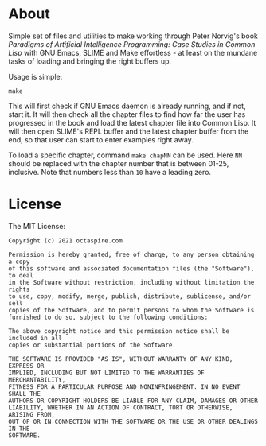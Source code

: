 * About

Simple set of files and utilities to make working through Peter Norvig's book
/Paradigms of Artificial Intelligence Programming: Case Studies in Common Lisp/
with GNU Emacs, SLIME and Make effortless - at least on the mundane tasks of
loading and bringing the right buffers up.

Usage is simple:

#+begin_src shell
make
#+end_src

This will first check if GNU Emacs daemon is already running,
and if not, start it. It will then check all the chapter
files to find how far the user has progressed in the book
and load the latest chapter file into Common Lisp.
It will then open SLIME's REPL buffer and the latest
chapter buffer from the end, so that user can start to
enter examples right away.

To load a specific chapter, command ~make chapNN~ can be used.
Here ~NN~ should be replaced with the chapter number
that is between 01-25, inclusive.
Note that numbers less than ~10~ have a leading zero.

* License

The MIT License:

#+begin_src
Copyright (c) 2021 octaspire.com

Permission is hereby granted, free of charge, to any person obtaining a copy
of this software and associated documentation files (the "Software"), to deal
in the Software without restriction, including without limitation the rights
to use, copy, modify, merge, publish, distribute, sublicense, and/or sell
copies of the Software, and to permit persons to whom the Software is
furnished to do so, subject to the following conditions:

The above copyright notice and this permission notice shall be included in all
copies or substantial portions of the Software.

THE SOFTWARE IS PROVIDED "AS IS", WITHOUT WARRANTY OF ANY KIND, EXPRESS OR
IMPLIED, INCLUDING BUT NOT LIMITED TO THE WARRANTIES OF MERCHANTABILITY,
FITNESS FOR A PARTICULAR PURPOSE AND NONINFRINGEMENT. IN NO EVENT SHALL THE
AUTHORS OR COPYRIGHT HOLDERS BE LIABLE FOR ANY CLAIM, DAMAGES OR OTHER
LIABILITY, WHETHER IN AN ACTION OF CONTRACT, TORT OR OTHERWISE, ARISING FROM,
OUT OF OR IN CONNECTION WITH THE SOFTWARE OR THE USE OR OTHER DEALINGS IN THE
SOFTWARE.
#+end_src
